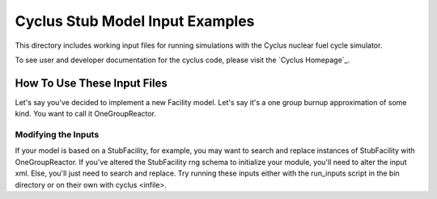 ***********************************************************************
Cyclus Stub Model Input Examples 
***********************************************************************


This directory includes working input files for running simulations with 
the Cyclus nuclear fuel cycle simulator.

To see user and developer documentation for the cyclus code, please visit 
the `Cyclus Homepage`_.


------------------------------------------------------------------
How To Use These Input Files
------------------------------------------------------------------

Let's say you've decided to implement a new Facility model. Let's say it's a 
one group burnup approximation of some kind. You want to call it OneGroupReactor.

~~~~~~~~~~~~~~~~~~~~~~~~~~~~~~~~~~~~~~~~~~~~~~~~
Modifying the Inputs 
~~~~~~~~~~~~~~~~~~~~~~~~~~~~~~~~~~~~~~~~~~~~~~~~

If your model is based on a StubFacility, for example, you may want to search 
and replace instances of StubFacility with OneGroupReactor. If you've altered 
the StubFacility rng schema to initialize your module, you'll need to alter the 
input xml. Else, you'll just need to search and replace. Try running these inputs 
either with the run_inputs script in the bin directory or on their own with 
cyclus <infile>.
